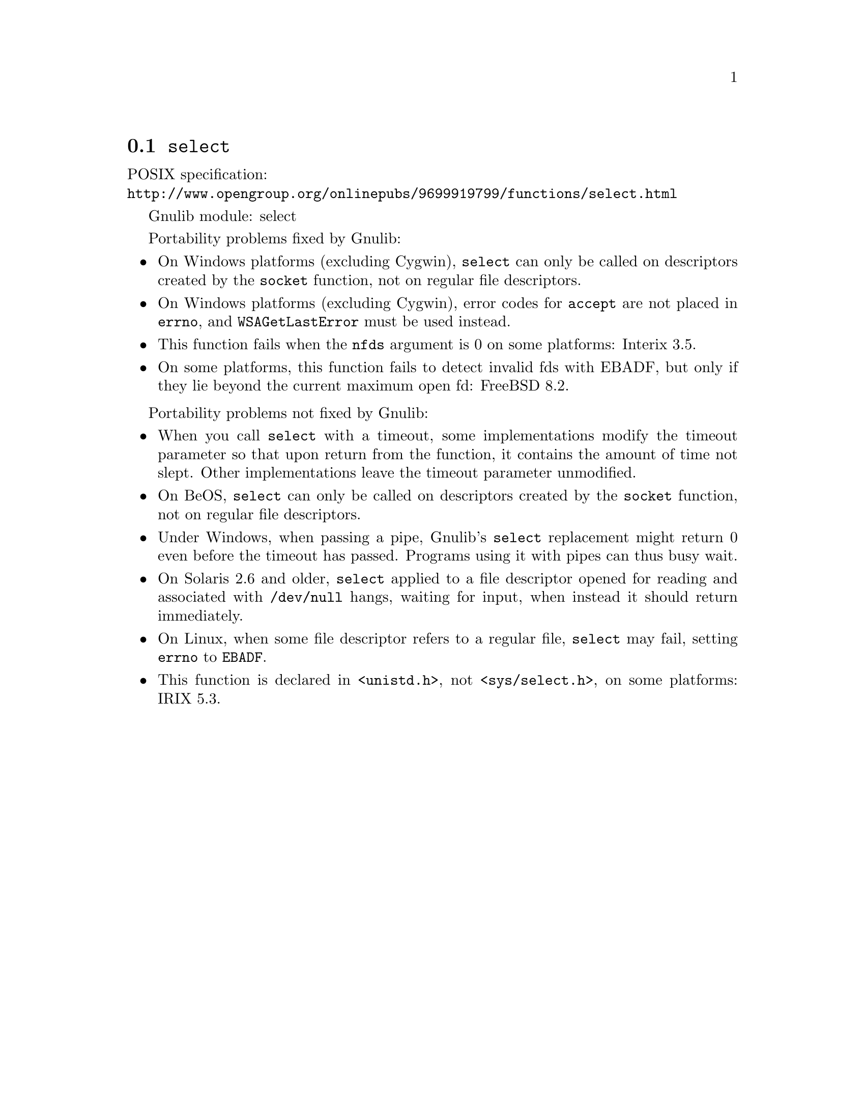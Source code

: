 @node select
@section @code{select}
@findex select

POSIX specification:@* @url{http://www.opengroup.org/onlinepubs/9699919799/functions/select.html}

Gnulib module: select

Portability problems fixed by Gnulib:
@itemize
@item
On Windows platforms (excluding Cygwin), @code{select} can only be
called on descriptors created by the @code{socket} function, not on regular
file descriptors.
@item
On Windows platforms (excluding Cygwin), error codes for @code{accept} are not
placed in @code{errno}, and @code{WSAGetLastError} must be used instead.
@item
This function fails when the @code{nfds} argument is 0 on some platforms:
Interix 3.5.
@item
On some platforms, this function fails to detect invalid fds with
EBADF, but only if they lie beyond the current maximum open fd:
FreeBSD 8.2.
@end itemize

Portability problems not fixed by Gnulib:
@itemize
@item
When you call @code{select} with a timeout, some implementations modify the
timeout parameter so that upon return from the function, it contains the
amount of time not slept.  Other implementations leave the timeout parameter
unmodified.
@item
On BeOS, @code{select} can only be called on descriptors created by the
@code{socket} function, not on regular file descriptors.
@item
Under Windows, when passing a pipe, Gnulib's @code{select} replacement might
return 0 even before the timeout has passed.  Programs using it with pipes can
thus busy wait.
@item
On Solaris 2.6 and older, @code{select} applied to a file descriptor opened
for reading and associated with @code{/dev/null} hangs, waiting for input,
when instead it should return immediately.
@item
On Linux, when some file descriptor refers to a regular file, @code{select}
may fail, setting @code{errno} to @code{EBADF}.
@item
This function is declared in @code{<unistd.h>}, not @code{<sys/select.h>},
on some platforms:
IRIX 5.3.
@end itemize
